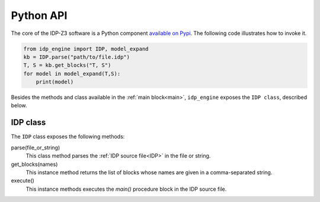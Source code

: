
.. _API:
.. index:: Python API

Python API
==========

The core of the IDP-Z3 software is a Python component `available on Pypi <https://pypi.org/project/idp-engine/>`_.
The following code illustrates how to invoke it.

.. code-block:: python

    from idp_engine import IDP, model_expand
    kb = IDP.parse("path/to/file.idp")
    T, S = kb.get_blocks("T, S")
    for model in model_expand(T,S):
        print(model)

Besides the methods and class available in the :ref:`main block<main>`, ``idp_engine`` exposes the ``IDP class``, described below.

IDP class
+++++++++

The ``IDP`` class exposes the following methods:

parse(file_or_string)
    This class method parses the :ref:`IDP source file<IDP>` in the file or string.

get_blocks(names)
    This instance method returns the list of blocks whose names are given in a comma-separated string.

execute()
    This instance methods executes the `main()` procedure block in the IDP source file.


